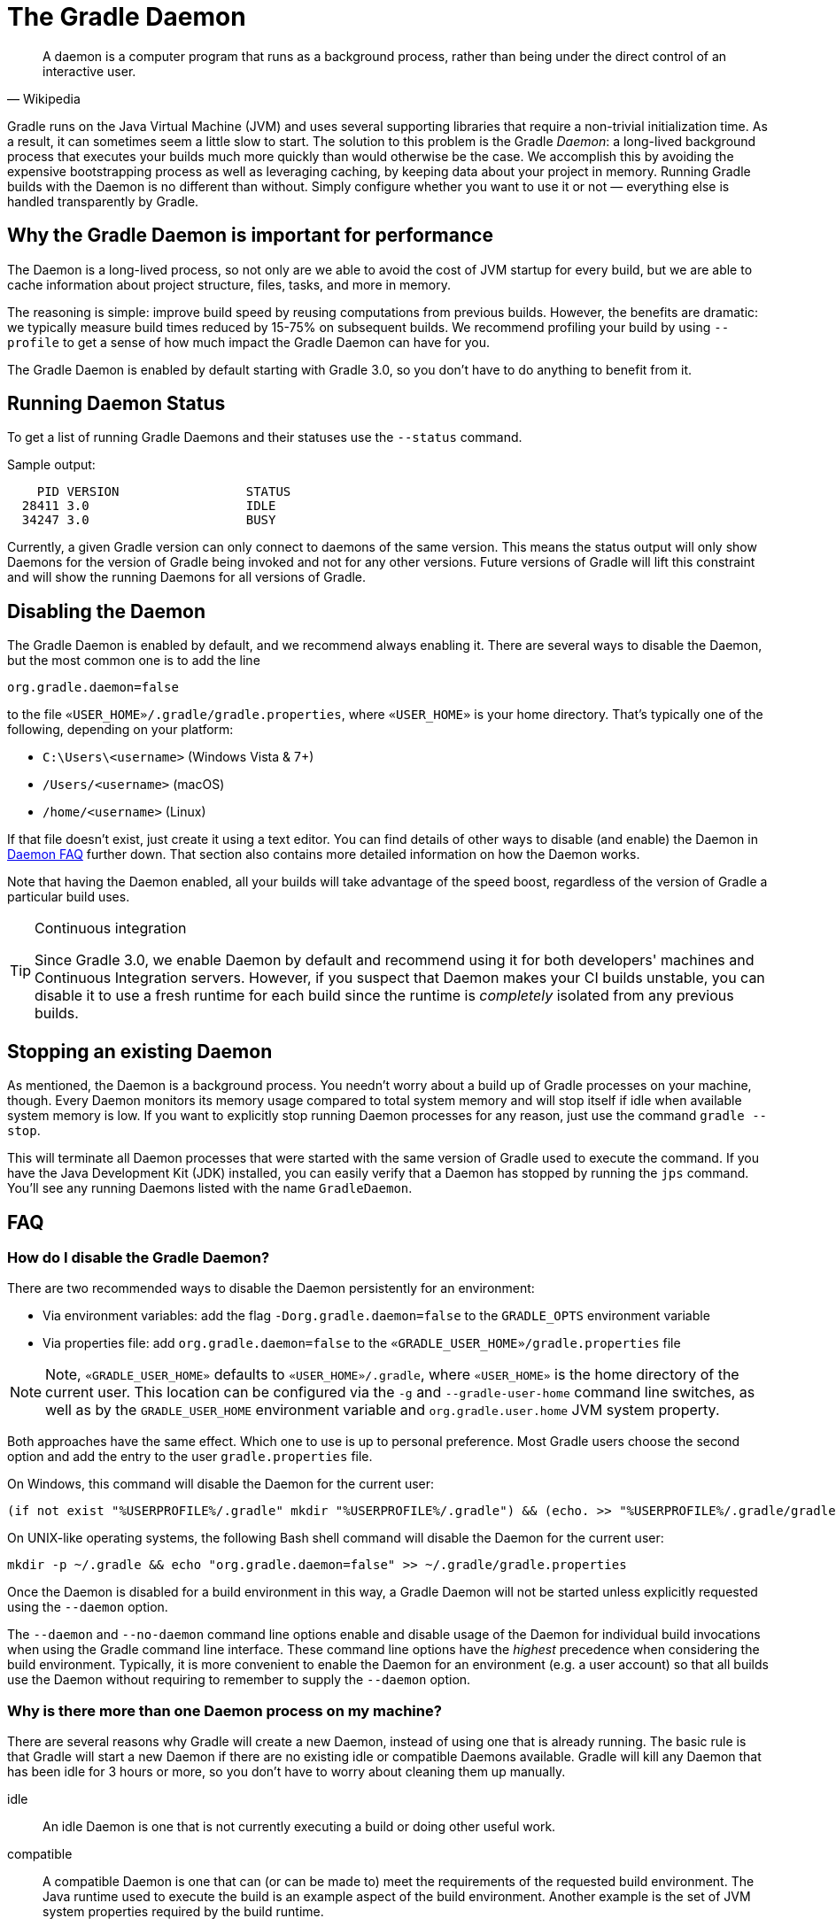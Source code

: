 // Copyright 2017 the original author or authors.
//
// Licensed under the Apache License, Version 2.0 (the "License");
// you may not use this file except in compliance with the License.
// You may obtain a copy of the License at
//
//      http://www.apache.org/licenses/LICENSE-2.0
//
// Unless required by applicable law or agreed to in writing, software
// distributed under the License is distributed on an "AS IS" BASIS,
// WITHOUT WARRANTIES OR CONDITIONS OF ANY KIND, either express or implied.
// See the License for the specific language governing permissions and
// limitations under the License.

[[gradle_daemon]]
= The Gradle Daemon

[quote, Wikipedia]
A daemon is a computer program that runs as a background process, rather than being under the direct control of an interactive user.

Gradle runs on the Java Virtual Machine (JVM) and uses several supporting libraries that require a non-trivial initialization time. As a result, it can sometimes seem a little slow to start. The solution to this problem is the Gradle _Daemon_: a long-lived background process that executes your builds much more quickly than would otherwise be the case. We accomplish this by avoiding the expensive bootstrapping process as well as leveraging caching, by keeping data about your project in memory. Running Gradle builds with the Daemon is no different than without. Simply configure whether you want to use it or not — everything else is handled transparently by Gradle.


[[sec:why_the_daemon]]
== Why the Gradle Daemon is important for performance

The Daemon is a long-lived process, so not only are we able to avoid the cost of JVM startup for every build, but we are able to cache information about project structure, files, tasks, and more in memory.

The reasoning is simple: improve build speed by reusing computations from previous builds. However, the benefits are dramatic: we typically measure build times reduced by 15-75% on subsequent builds. We recommend profiling your build by using `--profile` to get a sense of how much impact the Gradle Daemon can have for you.

The Gradle Daemon is enabled by default starting with Gradle 3.0, so you don't have to do anything to benefit from it.

[[sec:status]]
== Running Daemon Status

To get a list of running Gradle Daemons and their statuses use the `--status` command.

Sample output:
[source]
----
    PID VERSION                 STATUS
  28411 3.0                     IDLE
  34247 3.0                     BUSY
----


Currently, a given Gradle version can only connect to daemons of the same version. This means the status output will only show Daemons for the version of Gradle being invoked and not for any other versions. Future versions of Gradle will lift this constraint and will show the running Daemons for all versions of Gradle.

[[sec:disabling_the_daemon]]
== Disabling the Daemon

The Gradle Daemon is enabled by default, and we recommend always enabling it. There are several ways to disable the Daemon, but the most common one is to add the line

[source]
----
org.gradle.daemon=false
----

to the file `«USER_HOME»/.gradle/gradle.properties`, where `«USER_HOME»` is your home directory. That’s typically one of the following, depending on your platform:

* `C:\Users\<username>` (Windows Vista & 7+)
* `/Users/<username>` (macOS)
* `/home/<username>` (Linux)

If that file doesn’t exist, just create it using a text editor. You can find details of other ways to disable (and enable) the Daemon in <<#daemon_faq,Daemon FAQ>> further down. That section also contains more detailed information on how the Daemon works.

Note that having the Daemon enabled, all your builds will take advantage of the speed boost, regardless of the version of Gradle a particular build uses.

[TIP]
.Continuous integration
====

Since Gradle 3.0, we enable Daemon by default and recommend using it for both developers' machines and Continuous Integration servers. However, if you suspect that Daemon makes your CI builds unstable, you can disable it to use a fresh runtime for each build since the runtime is _completely_ isolated from any previous builds.

====


[[sec:stopping_an_existing_daemon]]
== Stopping an existing Daemon

As mentioned, the Daemon is a background process. You needn’t worry about a build up of Gradle processes on your machine, though. Every Daemon monitors its memory usage compared to total system memory and will stop itself if idle when available system memory is low. If you want to explicitly stop running Daemon processes for any reason, just use the command `gradle --stop`.

This will terminate all Daemon processes that were started with the same version of Gradle used to execute the command. If you have the Java Development Kit (JDK) installed, you can easily verify that a Daemon has stopped by running the `jps` command. You’ll see any running Daemons listed with the name `GradleDaemon`.

[[daemon_faq]]
== FAQ


[[sec:ways_to_disable_gradle_daemon]]
=== How do I disable the Gradle Daemon?

There are two recommended ways to disable the Daemon persistently for an environment:

* Via environment variables: add the flag `-Dorg.gradle.daemon=false` to the `GRADLE_OPTS` environment variable
* Via properties file: add `org.gradle.daemon=false` to the `«GRADLE_USER_HOME»/gradle.properties` file

[NOTE]
====

Note, `«GRADLE_USER_HOME»` defaults to `«USER_HOME»/.gradle`, where `«USER_HOME»` is the home directory of the current user. This location can be configured via the `-g` and `--gradle-user-home` command line switches, as well as by the `GRADLE_USER_HOME` environment variable and `org.gradle.user.home` JVM system property.

====

Both approaches have the same effect. Which one to use is up to personal preference. Most Gradle users choose the second option and add the entry to the user `gradle.properties` file.

On Windows, this command will disable the Daemon for the current user:

[source]
----
(if not exist "%USERPROFILE%/.gradle" mkdir "%USERPROFILE%/.gradle") && (echo. >> "%USERPROFILE%/.gradle/gradle.properties" && echo org.gradle.daemon=false >> "%USERPROFILE%/.gradle/gradle.properties")
----

On UNIX-like operating systems, the following Bash shell command will disable the Daemon for the current user:

[source,bash]
----
mkdir -p ~/.gradle && echo "org.gradle.daemon=false" >> ~/.gradle/gradle.properties
----

Once the Daemon is disabled for a build environment in this way, a Gradle Daemon will not be started unless explicitly requested using the `--daemon` option.

The `--daemon` and `--no-daemon` command line options enable and disable usage of the Daemon for individual build invocations when using the Gradle command line interface. These command line options have the _highest_ precedence when considering the build environment. Typically, it is more convenient to enable the Daemon for an environment (e.g. a user account) so that all builds use the Daemon without requiring to remember to supply the `--daemon` option.

[[sec:why_is_there_more_than_one_daemon_process_on_my_machine]]
=== Why is there more than one Daemon process on my machine?

There are several reasons why Gradle will create a new Daemon, instead of using one that is already running. The basic rule is that Gradle will start a new Daemon if there are no existing idle or compatible Daemons available. Gradle will kill any Daemon that has been idle for 3 hours or more, so you don't have to worry about cleaning them up manually.

idle::
An idle Daemon is one that is not currently executing a build or doing other useful work.
compatible::
A compatible Daemon is one that can (or can be made to) meet the requirements of the requested build environment. The Java runtime used to execute the build is an example aspect of the build environment. Another example is the set of JVM system properties required by the build runtime.


Some aspects of the requested build environment may not be met by an Daemon. If the Daemon is running with a Java 8 runtime, but the requested environment calls for Java 10, then the Daemon is not compatible and another must be started. Moreover, certain properties of a Java runtime cannot be changed once the JVM has started. For example, it is not possible to change the memory allocation (e.g. `-Xmx1024m`), default text encoding, default locale, etc of a running JVM.

The “requested build environment” is typically constructed implicitly from aspects of the build client’s (e.g. Gradle command line client, IDE etc.) environment and explicitly via command line switches and settings. See <<build_environment.adoc#build_environment,Build Environment>> for details on how to specify and control the build environment.

The following JVM system properties are effectively immutable. If the requested build environment requires any of these properties, with a different value than a Daemon’s JVM has for this property, the Daemon is not compatible.

* file.encoding
* user.language
* user.country
* user.variant
* java.io.tmpdir
* javax.net.ssl.keyStore
* javax.net.ssl.keyStorePassword
* javax.net.ssl.keyStoreType
* javax.net.ssl.trustStore
* javax.net.ssl.trustStorePassword
* javax.net.ssl.trustStoreType
* com.sun.management.jmxremote

The following JVM attributes, controlled by startup arguments, are also effectively immutable. The corresponding attributes of the requested build environment and the Daemon’s environment must match exactly in order for a Daemon to be compatible.

* The maximum heap size (i.e. the -Xmx JVM argument)
* The minimum heap size (i.e. the -Xms JVM argument)
* The boot classpath (i.e. the -Xbootclasspath argument)
* The “assertion” status (i.e. the -ea argument)

The required Gradle version is another aspect of the requested build environment. Daemon processes are coupled to a specific Gradle runtime. Working on multiple Gradle projects during a session that use different Gradle versions is a common reason for having more than one running Daemon process.

[[sec:how_much_memory_does_the_daemon_use_and_can_i_give_it_more]]
=== How much memory does the Daemon use and can I give it more?

If the requested build environment does not specify a maximum heap size, the Daemon will use up to 512MB of heap. It will use the JVM's default minimum heap size. 512MB is more than enough for most builds. Larger builds with hundreds of subprojects, lots of configuration, and source code may require, or perform better, with more memory.

To increase the amount of memory the Daemon can use, specify the appropriate flags as part of the requested build environment. Please see <<build_environment.adoc#build_environment,Build Environment>> for details.

[[sec:how_can_i_stop_a_daemon]]
=== How can I stop a Daemon?

Daemon processes will automatically terminate themselves after 3 hours of inactivity or less. If you wish to stop a Daemon process before this, you can either kill the process via your operating system or run the `gradle --stop` command. The `--stop` switch causes Gradle to request that _all_ running Daemon processes, _of the same Gradle version used to run the command_, terminate themselves.

[[sec:what_can_go_wrong_with_daemon]]
=== What can go wrong with Daemon?

Considerable engineering effort has gone into making the Daemon robust, transparent and unobtrusive during day to day development. However, Daemon processes can occasionally be corrupted or exhausted. A Gradle build executes arbitrary code from multiple sources. While Gradle itself is designed for and heavily tested with the Daemon, user build scripts and third party plugins can destabilize the Daemon process through defects such as memory leaks or global state corruption.

It is also possible to destabilize the Daemon (and build environment in general) by running builds that do not release resources correctly. This is a particularly poignant problem when using Microsoft Windows as it is less forgiving of programs that fail to close files after reading or writing.

Gradle actively monitors heap usage and attempts to detect when a leak is starting to exhaust the available heap space in the daemon. When it detects a problem, the Gradle daemon will finish the currently running build and proactively restart the daemon on the next build. This monitoring is enabled by default, but can be disabled by setting the `org.gradle.daemon.performance.enable-monitoring` system property to false.

If it is suspected that the Daemon process has become unstable, it can simply be killed. Recall that the `--no-daemon` switch can be specified for a build to prevent use of the Daemon. This can be useful to diagnose whether or not the Daemon is actually the culprit of a problem.

[[sec:tools_and_ides]]
== Tools & IDEs

The <<third_party_integration.adoc#embedding,Gradle Tooling API>> that is used by IDEs and other tools to integrate with Gradle _always_ uses the Gradle Daemon to execute builds. If you are executing Gradle builds from within your IDE you are using the Gradle Daemon and do not need to enable it for your environment.

[[sec:how_does_the_gradle_daemon_make_builds_faster]]
== How does the Gradle Daemon make builds faster?

The Gradle Daemon is a _long lived_ build process. In between builds it waits idly for the next build. This has the obvious benefit of only requiring Gradle to be loaded into memory once for multiple builds, as opposed to once for each build. This in itself is a significant performance optimization, but that's not where it stops.

A significant part of the story for modern JVM performance is runtime code optimization. For example, HotSpot (the JVM implementation provided by Oracle and used as the basis of OpenJDK) applies optimization to code while it is running. The optimization is progressive and not instantaneous. That is, the code is progressively optimized during execution which means that subsequent builds can be faster purely due to this optimization process. Experiments with HotSpot have shown that it takes somewhere between 5 and 10 builds for optimization to stabilize. The difference in perceived build time between the first build and the 10th for a Daemon can be quite dramatic.

The Daemon also allows more effective in memory caching across builds. For example, the classes needed by the build (e.g. plugins, build scripts) can be held in memory between builds. Similarly, Gradle can maintain in-memory caches of build data such as the hashes of task inputs and outputs, used for incremental building.

To detect changes on the file system, and to calculate what needs to be rebuilt, Gradle collects a lot of information about the state of the file system during every build.
When <<sec:daemon_watch_fs,watching the file system>> is enabled, the Daemon can re-use the already collected information from the last build.
This can save a significant amount of time for incremental builds, where the number of changes to the file system between two builds is typically low.

[[sec:daemon_watch_fs]]
== Watching the file system

To detect changes on the file system, and to calculate what needs to be rebuilt, Gradle collects information about the file system in-memory during every build (aka _Virtual File System_).
By watching the file system, Gradle can keep the Virtual File System in sync with the file system even between builds.
Doing so allows the Daemon to save the time to rebuild the Virtual File System from disk for the next build.
For incremental builds, there are typically only a few changes between builds.
Therefore, incremental builds can re-use most of the Virtual File System from the last build and benefit the most from watching the file system.

Gradle uses operating system features for watching the file system.
It supports the feature on these operating systems and file systems:

- Windows 10 with NTFS,
- Linux (Ubuntu 16.04 or later, CentOS 8 or later, Red Hat Enterprise Linux 8 or later, Amazon Linux 2) using ext3 and ext4,
- macOS 10.14 (Mojave) or later on APFS and HFS+.

Network file systems like NFS and SMB are not supported.
FAT file systems are not supported.

Watching the file system is an experimental feature and is disabled by default.
You can enable the feature in a couple of ways:

Run with `--watch-fs` on the command line::
This enables watching the file system for this build only.
Put `org.gradle.vfs.watch=true` in your `gradle.properties`::
This enables watching the file system for all builds, unless explicitly disabled with `--no-watch-fs`.

[[sec:daemon_watch_fs_troubleshooting]]
=== Troubleshooting file system watching

Limitations::
File system watching currently has the following limitations:
- If you have symlinks in your build, you won’t get the performance benefits for those locations.
- When multiple daemons are running, the idle ones can pick up the changes produced by the others and create large log files with lots of debug info about the changes.
- On Windows, we don’t support network drives (they might work, but we don’t test them yet).

Enable verbose logging::
You can instruct Gradle to some more information about the state of the virtual file system, and the events received from the file system using the `org.gradle.vfs.verbose` flag.
This produces the following output at the start and end of the build:
+
----
$ gradle assemble --watch-fs -Dorg.gradle.vfs.verbose=true
Received 3 file system events since last build while watching 1 hierarchies
Virtual file system retained information about 2 files, 2 directories and 0 missing files since last build
> Task :compileJava NO-SOURCE
> Task :processResources NO-SOURCE
> Task :classes UP-TO-DATE
> Task :jar UP-TO-DATE
> Task :assemble UP-TO-DATE

BUILD SUCCESSFUL in 58ms
1 actionable task: 1 up-to-date
Received 5 file system events during the current build while watching 1 hierarchies
Virtual file system retains information about 3 files, 2 directories and 2 missing files until next build
----
+
Note that on Windows and macOS Gradle might report changes received since the last build even if you haven't changed anything.
These are harmless notifications about changes to Gradle's own caches and can be ignored safely.

Gradle does not pick up some of my changes::
_Please https://gradle-community.slack.com/app_redirect?channel=file-system-watching[let us know on the Gradle community Slack] if that happens to you._
If your build declares its inputs and outputs correctly, this should not happen.
So it’s either a bug we need to fix, or your build is lacking the declaration of some inputs or outputs.

VFS state is dropped due to lost state::
If you receive the `Dropped VFS state due to lost state` message during the build, _please https://gradle-community.slack.com/app_redirect?channel=file-system-watching[let us know on the Gradle community Slack] if that happens to you._
This message means that either:
+
--
- the daemon received some unknown file system event,
- too many changes happened, and the watching API couldn’t handle it.
--
In both cases the build cannot benefit from file system watching.

Too many open files on macOS::
If you receive the `java.io.IOException: Too many open files` error on macOS, you need to raise your open files limit, see https://superuser.com/a/443168/8117[here].

[[sec:inotify_watches_limit]]
===  Linux-specific notes

File system watching uses http://en.wikipedia.org/wiki/Inotify[inotify] on Linux.
Depending on the size of your build, it may be necessary to increase inotify limits.
If you are using an IDE, then you probably already had to increase the limits in the past.

File system watching uses one inotify watch per watched directory.
You can see the current limit of inotify watches per user by running:

[source,bash]
----
cat /proc/sys/fs/inotify/max_user_watches
----

To increase the limit to e.g. 512K watches run the following:

[source,bash]
----
echo 524288 | sudo tee -a /etc/sysctl.conf
sudo sysctl -p --system
----

Each used inotify watch takes up to 1KB of memory.
Assuming inotify uses all the 512K watches then around 500MB will be used for watching the file system.
If your environment is memory constraint, you may want to disable file system watching.
